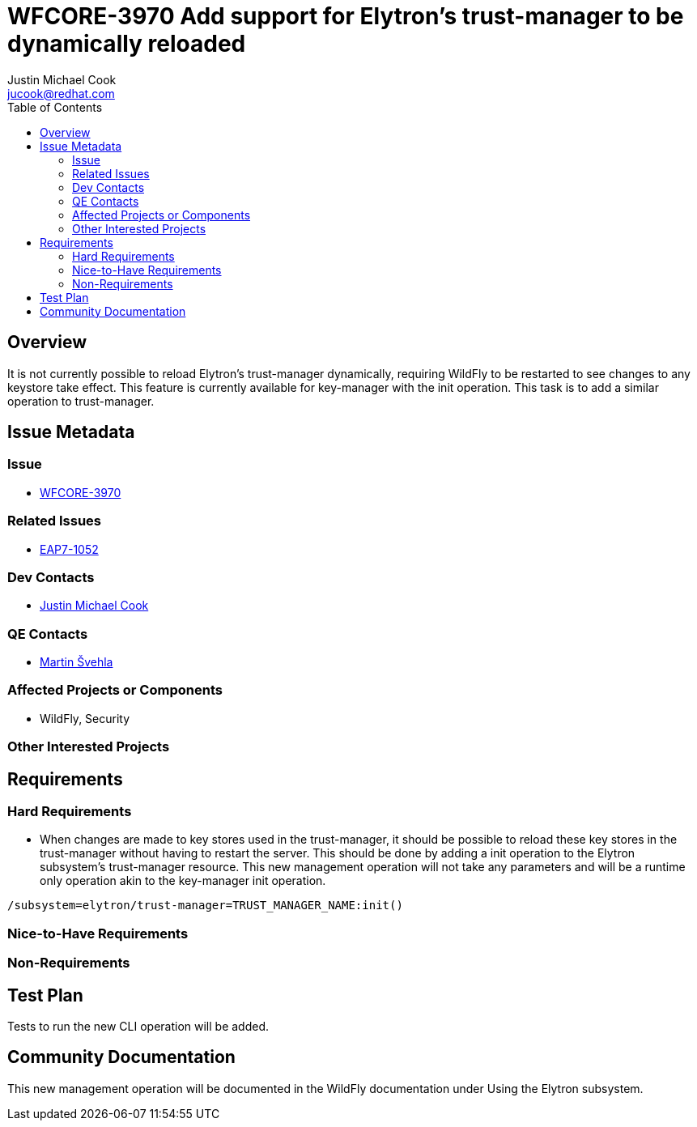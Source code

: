 = WFCORE-3970 Add support for Elytron's trust-manager to be dynamically reloaded
:author:            Justin Michael Cook
:email:             jucook@redhat.com
:toc:               left
:icons:             font
:idprefix:
:idseparator:       -
:issue-base-url:    https://issues.jboss.org/browse

== Overview

It is not currently possible to reload Elytron's trust-manager dynamically, requiring WildFly to be restarted to see changes to any keystore take effect. This feature is currently available for key-manager with the init operation. This task is to add a similar operation to trust-manager.

== Issue Metadata

=== Issue

* https://issues.jboss.org/browse/WFCORE-3970[WFCORE-3970]

=== Related Issues

* https://issues.jboss.org/browse/EAP7-1052[EAP7-1052]

=== Dev Contacts

* mailto:{email}[{author}]

=== QE Contacts

* mailto:msvehla@redhat.com[Martin Švehla]

=== Affected Projects or Components

* WildFly, Security

=== Other Interested Projects

== Requirements

=== Hard Requirements

* When changes are made to key stores used in the trust-manager, it should be possible to reload these key stores in the trust-manager without having to restart the server. This should be done by adding a init operation to the Elytron subsystem's trust-manager resource. This new management operation will not take any parameters and will be a runtime only operation akin to the key-manager init operation.

[source,bash]
/subsystem=elytron/trust-manager=TRUST_MANAGER_NAME:init()

=== Nice-to-Have Requirements

=== Non-Requirements

== Test Plan

Tests to run the new CLI operation will be added.

== Community Documentation

This new management operation will be documented in the WildFly documentation under Using the Elytron subsystem.